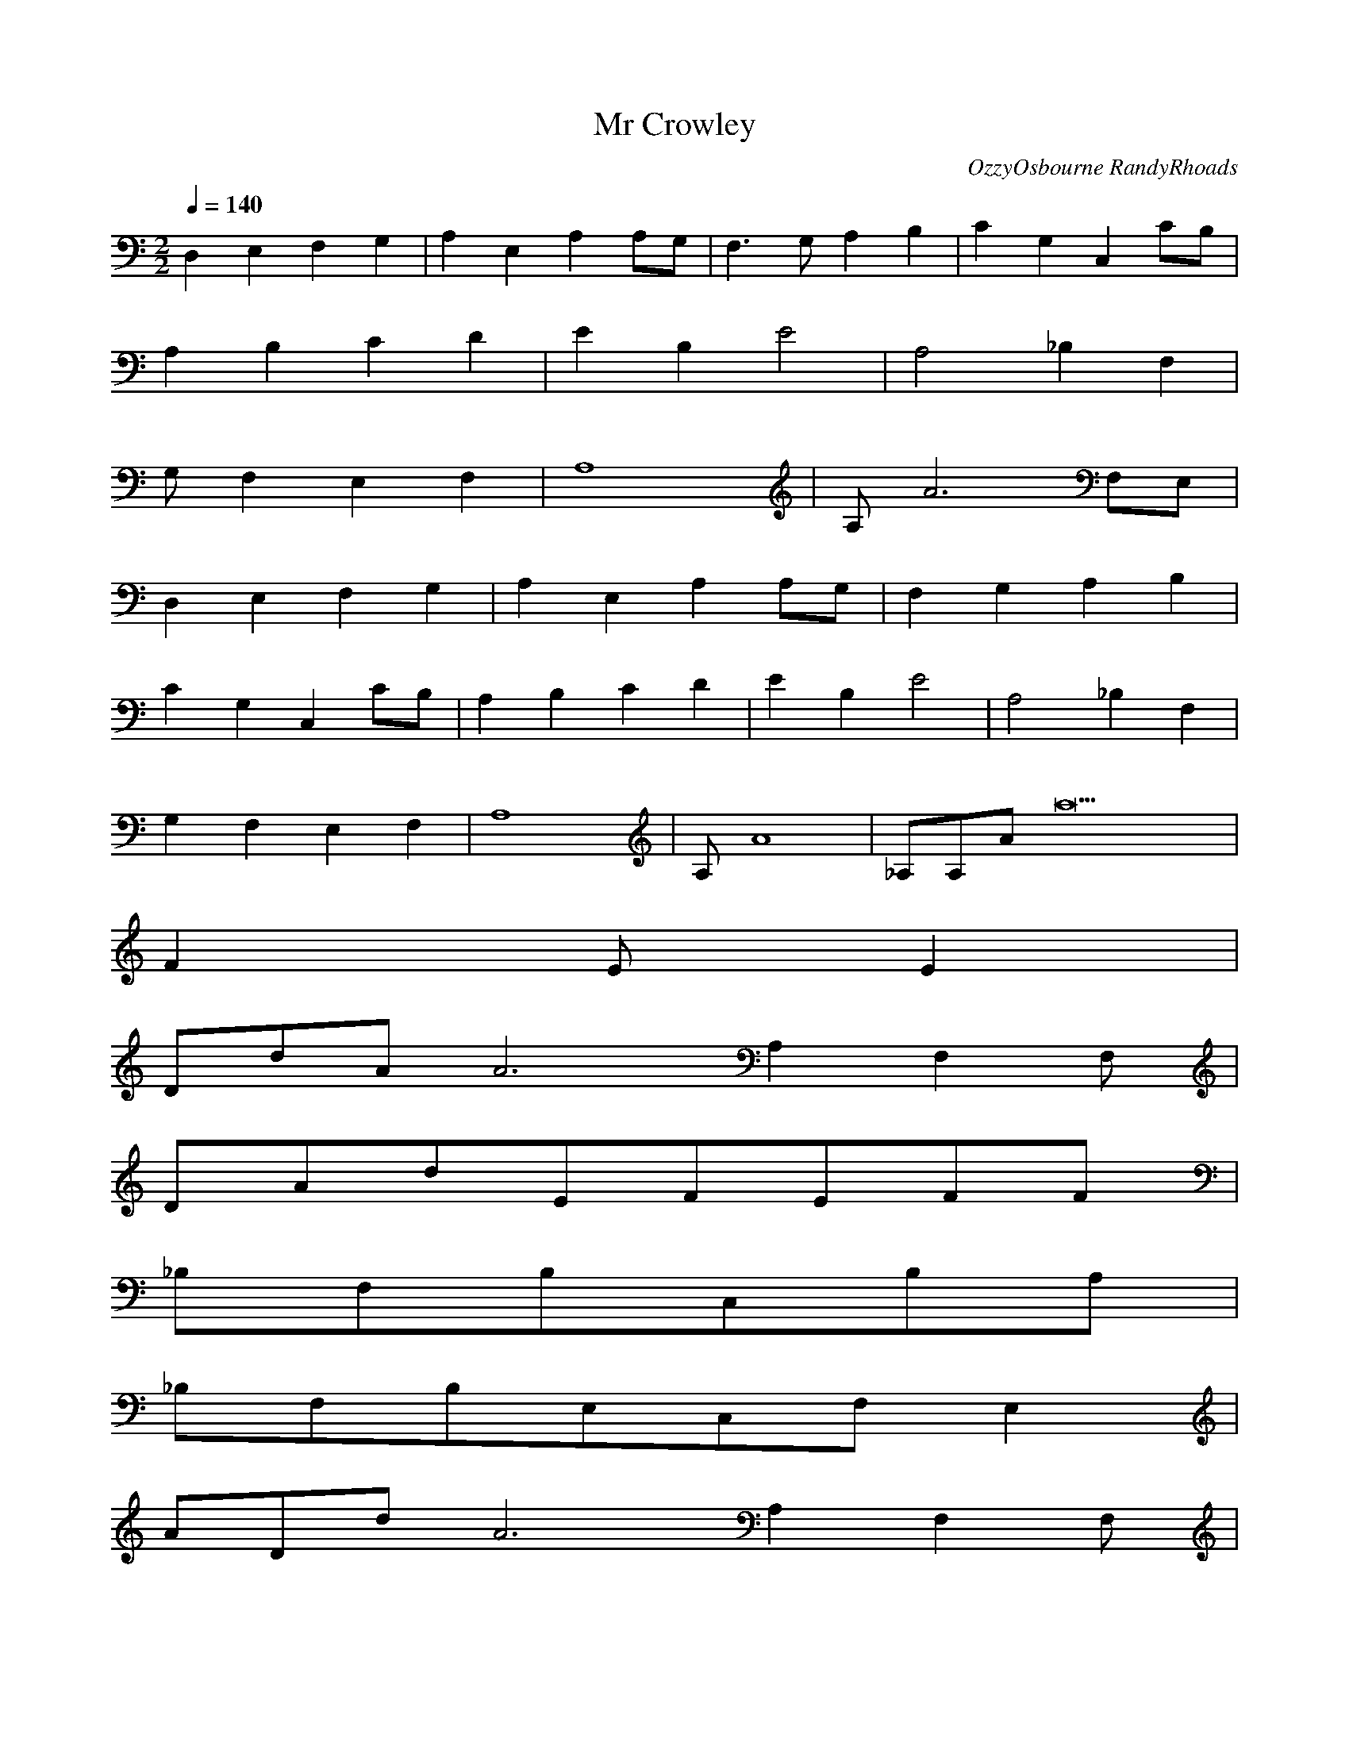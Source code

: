 X:1
T:Mr Crowley
C:OzzyOsbourne RandyRhoads
N:Asphyx of Brandywine
M:2/2
L:1/8
Q:1/4=140
K:C
D,2E,2F,2G,2|A,2E,2A,2A,G,|F,3G,A,2B,2|C2G,2C,2CB,|
A,2B,2C2D2|E2B,2E4|A,4_B,2F,2|
G,F,2E,2F,2|A,8|A,A6F,E,|
D,2E,2F,2G,2|A,2E,2A,2A,G,|F,2G,2A,2B,2|
C2G,2C,2CB,|A,2B,2C2D2|E2B,2E4|A,4_B,2F,2|
G,2F,2E,2F,2|A,8|A,A8|_A,A,Aa22|
F2EE2|
DdAA6A,2F,2F,|
DAdEFEFF|
_B,F,B,C,B,A,|
_B,F,B,E,C,F,E,2|
ADdA6A,2F,2F,|
dADEFEF|
_B,F,B,C,B,A,|
F_B,F,B,F,|
C,GGFCGCGFGCC|
C,CEcCeGDfAcF|
A,DFFFDADA,|
D,GcedfecDdDffdF|
c,GCGFcCGCGFGcC|
C,CcCGDGcCF|
_BF_B,FFBB,FEBFE|
A,FEE4|
ADdA,6A2F,2F,|
AdDEFEFF_B,|
_B,F_B,B,C,B,A,|
_B,F,B,E,C,F,E,D,A,d|
AdDDAdDAdAA,2F,2F,|
dDAEFEF|_B,FB,CB,A,|
_B,FB,F|C,GGFCGCGFCGC|
C,CECGceDAcfCFFADd|
D,AdFFDAdDD|
D,dcd_BDcBDGFEFEFD|
G,CGFGCCGFGC|
C,CDEGCcGDcF|
F_B_B,FB,FGBB,FB,GA|A,4|
A,gDadcagadcagadcagDadcad|
f_B,dcdcacagagfgfdfdcdB,cAcAc|
dCcdfffgagaacdff^g=gf_bC^g=gccba|
cDccCcac|
a_B,eeggagedB,edc|
aE,c_bgfgdeE,g|
A,gggfeA,de|
A,dA,dDd|
DdcdcddddcddcdcadCcdcd|
d_B,cdcddcdcadcdcadB,cdca|
cCaefe_ec=edeCaga|gDC|f_B,ddcecGB,F|
GE,FGFDGDDE,FD|
EA,EE_B,E|
A,G,_F,F_E,E_E,|
_D,10DAdA,A2F,2F|
DAdEFEFF|
_B,FB,CB,A,|
_B,FB,FEFCE|
DAdA,A2F,2F|
DAdEFEF|
_B,FB,CB,A,|
_B,FB,F|
C,GGFCGCGFCGC|
C,CDEGceCAcf|
D,FAdFFDAdD|D,EFGAGFGA_BcdDFgabG|
C,cGFCGcCGcFCGc|C,DECGcCGc|
_B,F_BFFBB,FGB,FGFBA|A,A|
DeagCfe|
d_B,feB,|
Cegac_baCg|
fD_baC|
_B,adegfeB,d|
_BE,agE,|
eA,fgA,^g|
gA,feA,|
DeagfCe|
d_B,AAAfAeGGB,E|
CEegac_baCg|
fDFFF_bGaACGF|
D_B,adegfeB,d|
_BE,EEEaEgE,|
A,eEEfA,EEgA,EE^gA|
gA,AfAe|
aDfdafdafdafdafdafdafdafd|
_bG,fdbfdbfdbfdbfdbfdbfdbfd|
gCecgecgecgecgecgecgecgec|
aF,fcafcafcafcafcafcafcf|
_bd_B,c_ebdcecedfcedfdfcebdce|
gE,ggggeeeee_bbbbbeeeee|
^cA,cccdddeeeeeefA,ffA,fff|
A,dededee^c|dD^cdcda_bababefefefcdcdcd|
eG,f^ga^cdede|
aC_bagagfefedcBAGF|
GF,FEDFGAGFA,|
F,_B,G,A,CDEFGABcBcdefgabcbag|
aE,gfefegagfe|^cA,dcdcdededefefefgfgfg|
aA,gaga_babababcbcbcbd|
eDfdDef|eG,fdG,f|aC_bagagfefgagfCec|
F,cF,_ba|
c_B,bacbgcb^f=b=fg^g_b^f=f^gfe=gB,e_ed^fe^c|
fE,da_bggfededcBcBABAE,FEFG|
AA,GFE_B,|DA,CG,F,|DCFC|DG,^GF=GFDC|DCDFG|AF,cdfedcd|a_B,bagagfefedcdcBA|
